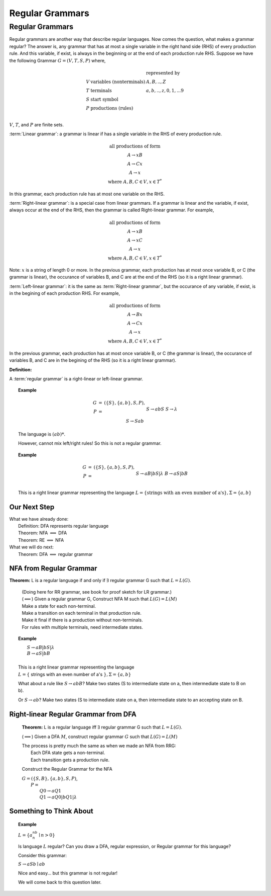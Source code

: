 .. This file is part of the OpenDSA eTextbook project. See
.. http://algoviz.org/OpenDSA for more details.
.. Copyright (c) 2012-2016 by the OpenDSA Project Contributors, and
.. distributed under an MIT open source license.

.. avmetadata::
   :author: Susan Rodger, Cliff Shaffer, and Mostafa Mohammed
   :requires:
   :satisfies: Regular Grammar
   :topic: Finite Automata

Regular Grammars
================

Regular Grammars
----------------

Regular grammars are another way that describe regular languages.
Now comes the question, what makes a grammar regular?
The answer is, any grammar that has at most a single variable in the right hand side (RHS) of every production rule.
And this variable, if exist, is always in the beginning or at the end of each production rule RHS.
Suppose we have the following Grammar :math:`G = (V, T, S, P)` where,

.. math::

   \begin{array}{lll}
   & & \mbox{represented by} \\
   V & \mbox{variables (nonterminals)} & A,B,..,Z \\
   T & \mbox{terminals}  & a,b,..,z,0,1,...9 \\
   S & \mbox{start symbol} \\
   P & \mbox{productions (rules)}\\
   \end{array}

:math:`V`, :math:`T`, and :math:`P` are finite sets.

:term:`Linear grammar`:
a grammar is linear if has a single variable
in the RHS of every production rule.

.. math::

   \begin{array}{c}
   \mbox{all productions of form} \\
   A \rightarrow xB \\
   A \rightarrow Cx \\
   A \rightarrow x \\
   \mbox{where}\ A,B,C \in V, x \in T^*
   \end{array}

In this grammar, each production rule has at most one variable on the RHS.

:term:`Right-linear grammar`: is a special case from linear grammars.
If a grammar is linear and the variable, if exist, always occur at
the end of the RHS, then the grammar is called Right-linear grammar.
For example,

.. math::

   \begin{array}{c}
   \mbox{all productions of form} \\
   A \rightarrow xB \\
   A \rightarrow xC \\
   A \rightarrow x \\
   \mbox{where}\ A,B,C \in V, x \in T^*
   \end{array}

Note: :math:`x` is a string of length 0 or more.
In the previous grammar, each production has at most once variable
B, or C (the grammar is linear),
the occurance of variables B, and C are at the end of the RHS
(so it is a right linear grammar).

:term:`Left-linear grammar`: it is the same as :term:`Right-linear grammar`,
but the occurance of any variable, if exist, is in the begining of each
production RHS. For example,

.. math::

   \begin{array}{c}
   \mbox{all productions of form} \\
   A \rightarrow Bx \\
   A \rightarrow Cx \\
   A \rightarrow x \\
   \mbox{where}\ A,B,C \in V, x \in T^*
   \end{array}

In the previous grammar, each production has at most once variable
B, or C (the grammar is linear),
the occurance of variables B, and C are in the begining of the RHS
(so it is a right linear grammar).

**Definition:**

A :term:`regular grammar` is a right-linear or left-linear grammar.

.. 
.. .. note::
.. 
   There is a more restrictive definition in which the length of
   :math:`x` is :math:`\leq 1`. (Exercise in book.)

.. topic:: Example

   .. math::

      \begin{eqnarray*}
      G &=& (\{S\},\{a,b\},S,P),\\
      P &=& \\
      &&S \rightarrow abS \\
      &&S \rightarrow \lambda \\
      &&S \rightarrow Sab \\
      \end{eqnarray*}

   The language is :math:`(ab)*`.
   
   However, cannot mix left/right rules!
   So this is not a regular grammar.
      
.. topic:: Example

   .. math::

      \begin{eqnarray*}
      G &=& (\{S\},\{a,b\},S,P),\\
      P &=& \\
      &&S \rightarrow aB | bS | \lambda \\
      &&B \rightarrow aS | bB \\
      \end{eqnarray*}

   This is a right linear grammar representing the language
   :math:`L = \{ \mbox{strings with an even number of a's}\}, \Sigma = \{a,b\}`

Our Next Step
~~~~~~~~~~~~~

|  What we have already done:
|      Definition: DFA represents regular language
|      Theorem: NFA :math:`\Longleftrightarrow` DFA
|      Theorem: RE :math:`\Longleftrightarrow` NFA
|  What we will do next:
|      Theorem: DFA :math:`\Longleftrightarrow` regular grammar


NFA from Regular Grammar
~~~~~~~~~~~~~~~~~~~~~~~~

**Theorem:** L is a regular language if and only if :math:`\exists` regular
grammar G such that :math:`L = L(G)`.

   | (Doing here for RR grammar, see book for proof sketch for LR
     grammar.)
   | (:math:`\Longleftarrow`) Given a regular grammar G,
     Construct NFA M such that :math:`L(G)=L(M)`
   | Make a state for each non-terminal.
   | Make a transition on each terminal in that production rule.
   | Make it final if there is a production without non-terminals.
   | For rules with multiple terminals, need intermediate states.

.. topic:: Example

   |       :math:`S \rightarrow aB | bS | \lambda`
   |       :math:`B \rightarrow aS | bB`
   |
   |   This is a right linear grammar representing the language
   |   :math:`L = \{` strings with an even number of a's :math:`\}, \Sigma = \{a,b\}`

   .. odsafig:: Images/strgtonfa.png
      :width: 200
      :align: center
      :capalign: justify
      :figwidth: 90%
      :alt: strgtonfa

   What about a rule like :math:`S \rightarrow abB`?
   Make two states (S to intermediate state on a, then intermediate
   state to B on b).

   Or :math:`S \rightarrow ab`?
   Make two states (S to intermediate state on a, then intermediate
   state to an accepting state on B.


.. inlineav:: REtoFACON ss
   :links:   DataStructures/FLA/FLA.css AV/VisFormalLang/Regular/REtoFACON.css
   :scripts: lib/underscore.js DataStructures/FLA/Discretizer.js DataStructures/FLA/FA.js AV/VisFormalLang/Regular/REtoFACON.js
   :output: show


Right-linear Regular Grammar from DFA
~~~~~~~~~~~~~~~~~~~~~~~~~~~~~~~~~~~~~

   **Theorem:** L is a regular language iff :math:`\exists` regular
   grammar G such that :math:`L = L(G)`.

   (:math:`\Longrightarrow`) Given a DFA :math:`M`,
   construct regular grammar :math:`G` such that :math:`L(G)=L(M)`

   | The process is pretty much the same as when we made an NFA from
     RRG:
   |    Each DFA state gets a non-terminal.
   |    Each transition gets a production rule.

   Construct the Regular Grammar for the NFA

   .. odsafig:: Images/stnfatorg.png
      :width: 200
      :align: center
      :capalign: justify
      :figwidth: 90%
      :alt: stnfatorg

   |  :math:`G = (\{S,B\},\{a,b\},S,P)`,
   |    :math:`P =`
   |      :math:`Q0 \rightarrow a Q1`
   |      :math:`Q1 \rightarrow a Q0 | b Q1 | \lambda`


.. inlineav:: FAtoRegGrammmarCON ss
   :links:   AV/VisFormalLang/Regular/FAtoRegGrammmarCON.css
   :scripts: AV/VisFormalLang/Regular/FAtoRegGrammmarCON.js
   :output: show



Something to Think About
~~~~~~~~~~~~~~~~~~~~~~~~

.. topic:: Example
   
   :math:`L = \{a^nb^n \mid n>0\}`

   Is language :math:`L` regular?
   Can you draw a DFA, regular expression, or Regular grammar for this
   language?

   Consider this grammar:

   :math:`S \rightarrow aSb \mid ab`

   Nice and easy... but this grammar is not regular!

   We will come back to this question later.
